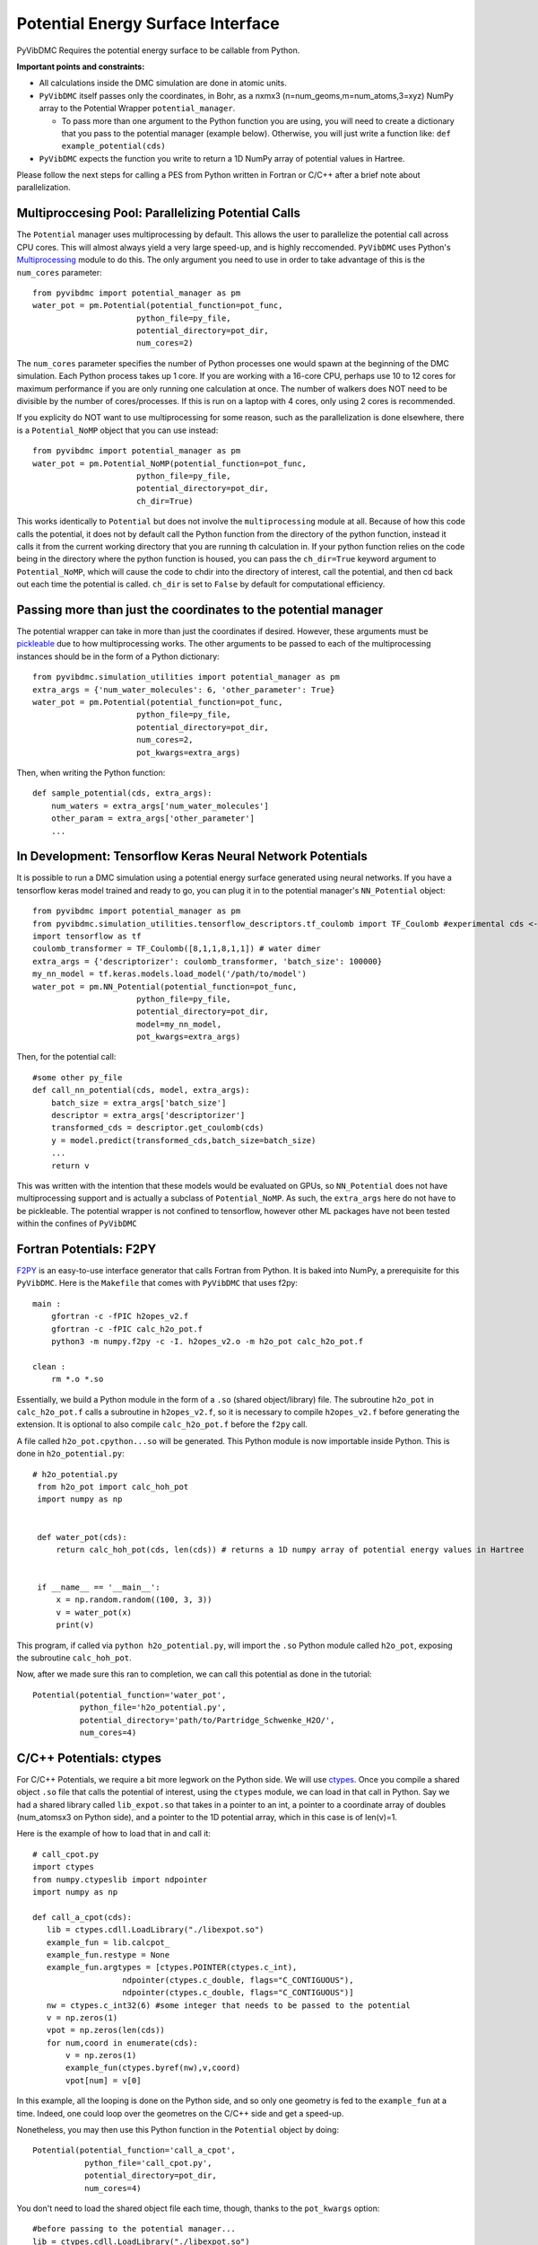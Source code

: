 Potential Energy Surface Interface
=========================================================

PyVibDMC Requires the potential energy surface to be callable from Python.

**Important points and constraints:**

* All calculations inside the DMC simulation are done in atomic units.

* ``PyVibDMC`` itself passes only the coordinates, in Bohr, as a nxmx3 (n=num_geoms,m=num_atoms,3=xyz) NumPy array to the Potential Wrapper ``potential_manager``.

  - To pass more than one argument to the Python function you are using, you will need to create a dictionary that you pass to the potential manager (example below). Otherwise, you will just write a function like: ``def example_potential(cds)``

* ``PyVibDMC`` expects the function you write to return a 1D NumPy array of potential values in Hartree.

Please follow the next steps for calling a PES from Python written in Fortran or C/C++ after a brief note about
parallelization.

Multiproccesing Pool: Parallelizing Potential Calls
-------------------------------------------------------
The ``Potential`` manager uses multiprocessing by default. This allows the user to parallelize the potential call across CPU cores.  This will almost always
yield a very large speed-up, and is highly reccomended. ``PyVibDMC`` uses
Python's `Multiprocessing <https://docs.python.org/3.7/library/multiprocessing.html#module-multiprocessing>`_ module to
do this. The only argument you need to use in order to take advantage of this is the ``num_cores`` parameter::

    from pyvibdmc import potential_manager as pm
    water_pot = pm.Potential(potential_function=pot_func,
                          python_file=py_file,
                          potential_directory=pot_dir,
                          num_cores=2)

The ``num_cores`` parameter specifies the number of Python processes one would spawn at the beginning of
the DMC simulation. Each Python process takes up 1 core. If you are working with a 16-core CPU,
perhaps use 10 to 12 cores for maximum performance if you are only running one calculation at once.
The number of walkers does NOT need to be divisible by the number of cores/processes.
If this is run on a laptop with 4 cores, only using 2 cores is recommended.

If you explicity do NOT want to use multiprocessing for some reason, such as the parallelization is done elsewhere,
there is a ``Potential_NoMP`` object that you can use instead::

    from pyvibdmc import potential_manager as pm
    water_pot = pm.Potential_NoMP(potential_function=pot_func,
                          python_file=py_file,
                          potential_directory=pot_dir,
                          ch_dir=True)

This works identically to ``Potential`` but does not involve the ``multiprocessing`` module at all. Because of how this
code calls the potential, it does not by default call the Python function from the directory of the python function,
instead it calls it from the current working directory that you are running th calculation in. If your python function
relies on the code being in the directory where the python function is housed, you can pass the ``ch_dir=True`` keyword
argument to ``Potential_NoMP``, which will cause the code to chdir into the directory of interest, call the potential,
and then cd back out each time the potential is called. ``ch_dir`` is set to ``False`` by default for computational
efficiency.

Passing more than just the coordinates to the potential manager
------------------------------------------------------------------
The potential wrapper can take in more than just the coordinates if desired.  However, these arguments must be
`pickleable <https://stackoverflow.com/questions/3603581/what-does-it-mean-for-an-object-to-be-picklable-or-pickle-able>`_ due to how multiprocessing works.
The other arguments to be passed to each of the multiprocessing instances should be in the form of a Python dictionary::

    from pyvibdmc.simulation_utilities import potential_manager as pm
    extra_args = {'num_water_molecules': 6, 'other_parameter': True}
    water_pot = pm.Potential(potential_function=pot_func,
                          python_file=py_file,
                          potential_directory=pot_dir,
                          num_cores=2,
                          pot_kwargs=extra_args)

Then, when writing the Python function::

    def sample_potential(cds, extra_args):
        num_waters = extra_args['num_water_molecules']
        other_param = extra_args['other_parameter']
        ...

In Development: Tensorflow Keras Neural Network Potentials
-------------------------------------------------------
It is possible to run a DMC simulation using a potential energy surface generated using neural networks.  If you have
a tensorflow keras model trained and ready to go, you can plug it in to the potential manager's ``NN_Potential`` object::

    from pyvibdmc import potential_manager as pm
    from pyvibdmc.simulation_utilities.tensorflow_descriptors.tf_coulomb import TF_Coulomb #experimental cds <--> descriptor module
    import tensorflow as tf
    coulomb_transformer = TF_Coulomb([8,1,1,8,1,1]) # water dimer
    extra_args = {'descriptorizer': coulomb_transformer, 'batch_size': 100000}
    my_nn_model = tf.keras.models.load_model('/path/to/model')
    water_pot = pm.NN_Potential(potential_function=pot_func,
                          python_file=py_file,
                          potential_directory=pot_dir,
                          model=my_nn_model,
                          pot_kwargs=extra_args)

Then, for the potential call::

    #some other py_file
    def call_nn_potential(cds, model, extra_args):
        batch_size = extra_args['batch_size']
        descriptor = extra_args['descriptorizer']
        transformed_cds = descriptor.get_coulomb(cds)
        y = model.predict(transformed_cds,batch_size=batch_size)
        ...
        return v

This was written with the intention that these models would be evaluated on GPUs, so ``NN_Potential`` does not have multiprocessing
support and is actually a subclass of ``Potential_NoMP``. As such, the ``extra_args`` here do not have to be pickleable.
The potential wrapper is not confined to tensorflow, however other ML packages have not been tested within the confines of ``PyVibDMC``

Fortran Potentials: F2PY
-------------------------------------------------------
`F2PY <https://numpy.org/doc/stable/f2py/>`_ is an easy-to-use interface generator
that calls Fortran from Python. It is baked into NumPy, a prerequisite for this ``PyVibDMC``.
Here is the ``Makefile`` that comes with ``PyVibDMC`` that uses f2py::

   main :
       gfortran -c -fPIC h2opes_v2.f
       gfortran -c -fPIC calc_h2o_pot.f
       python3 -m numpy.f2py -c -I. h2opes_v2.o -m h2o_pot calc_h2o_pot.f

   clean :
       rm *.o *.so

Essentially, we build a Python module in the form of a ``.so`` (shared object/library) file.
The subroutine ``h2o_pot`` in ``calc_h2o_pot.f`` calls a subroutine in ``h2opes_v2.f``, so it is
necessary to compile ``h2opes_v2.f`` before generating the extension. It is optional to also compile
``calc_h2o_pot.f`` before the ``f2py`` call.

A file called ``h2o_pot.cpython...so`` will be generated.  This Python module is now importable inside Python.
This is done in ``h2o_potential.py``::

   # h2o_potential.py
    from h2o_pot import calc_hoh_pot
    import numpy as np


    def water_pot(cds):
        return calc_hoh_pot(cds, len(cds)) # returns a 1D numpy array of potential energy values in Hartree


    if __name__ == '__main__':
        x = np.random.random((100, 3, 3))
        v = water_pot(x)
        print(v)

This program, if called via ``python h2o_potential.py``, will import the ``.so`` Python module called ``h2o_pot``,
exposing the subroutine ``calc_hoh_pot``.

Now, after we made sure this ran to completion, we can call this potential as done in the tutorial::

    Potential(potential_function='water_pot',
              python_file='h2o_potential.py',
              potential_directory='path/to/Partridge_Schwenke_H2O/',
              num_cores=4)

C/C++ Potentials: ctypes
-------------------------------------------------------
For C/C++ Potentials, we require a bit more legwork on the Python side. We will use
`ctypes <https://docs.python.org/3/library/ctypes.html>`_.
Once you compile a shared object
``.so`` file that calls the potential of interest, using the ``ctypes`` module, we can load in that call in Python.
Say we had a shared library called ``lib_expot.so`` that takes in a pointer to an int, a pointer to a coordinate
array of doubles (num_atomsx3 on Python side), and a pointer to the 1D potential array, which in this case is of len(v)=1.

Here is the example of how to load that in and call it::

   # call_cpot.py
   import ctypes
   from numpy.ctypeslib import ndpointer
   import numpy as np

   def call_a_cpot(cds):
      lib = ctypes.cdll.LoadLibrary("./libexpot.so")
      example_fun = lib.calcpot_
      example_fun.restype = None
      example_fun.argtypes = [ctypes.POINTER(ctypes.c_int),
                      ndpointer(ctypes.c_double, flags="C_CONTIGUOUS"),
                      ndpointer(ctypes.c_double, flags="C_CONTIGUOUS")]
      nw = ctypes.c_int32(6) #some integer that needs to be passed to the potential
      v = np.zeros(1)
      vpot = np.zeros(len(cds))
      for num,coord in enumerate(cds):
          v = np.zeros(1)
          example_fun(ctypes.byref(nw),v,coord)
          vpot[num] = v[0]

In this example, all the looping is done on the Python side, and so only one geometry is fed to the
``example_fun`` at a time. Indeed, one could loop over the geometres on the C/C++ side and get a speed-up.

Nonetheless, you may then use this Python function in the ``Potential`` object by doing::

   Potential(potential_function='call_a_cpot',
              python_file='call_cpot.py',
              potential_directory=pot_dir,
              num_cores=4)

You don't need to load the shared object file each time, though, thanks to the ``pot_kwargs`` option::

    #before passing to the potential manager...
    lib = ctypes.cdll.LoadLibrary("./libexpot.so")
    example_fun = lib.calcpot_
    example_fun.restype = None
    example_fun.argtypes = [ctypes.POINTER(ctypes.c_int),
                      ndpointer(ctypes.c_double, flags="C_CONTIGUOUS"),
                      ndpointer(ctypes.c_double, flags="C_CONTIGUOUS")]

    my_kwargs = {'example_fun': example_fun, 'nw': ctypes.c_int32(6)}
    Potential(potential_function='call_a_cpot',
              python_file='call_cpot.py',
              potential_directory=pot_dir,
              num_cores=4,
              pot_kwargs= my_kwargs )

Then...::

    # in the python function call...
    def call_a_cpot(cds, extra_args):
      ex_fun = extra_args['example_fun']
      nw = extra_args['nw']
      v = np.zeros(1)
      vpot = np.zeros(len(cds))
      for num,coord in enumerate(cds):
          v = np.zeros(1)
          ex_fun(ctypes.byref(nw),v,coord)
          vpot[num] = v[0]

MPI4Py: Parallelizing Potential Calls
-------------------------------------------------------

If one has a Python function that calls the potential, one can also parallelize the calls to it using MPI. This is
handled internally using the ``futures`` module in ``MPI4Py``.  While one can run on multiple cores using multiprocessing,
one can run on multiple cores/nodes in high-performance computing environments using the ``MPI_Potential``::

    from pyvibdmc.simulation_utilities.mpi_potential_manager import MPI_Potential
    # Import is like this rather than import pyvibdmc as pv so that people don't have to have MPI4Py installed

    if __name__=='__main__':
        pot_dir = '.../legacy_mbpol/'
        py_file = 'call_mbpol.py'
        pot_func = 'call_any'

        mbp_dimer_pot = MPI_Potential(potential_function=pot_func,
                              python_file=py_file,
                              potential_directory=pot_dir,
                              pot_kwargs={'nw':2})

As you can see, the syntax for ``MPI_Potential`` is similar to the ``Potential`` manager above. No other work needs
to be done to parallelize the code on the user side, this is all handled internally. The ``num_cores``
argument should not be used, as the ``MPI_Potential`` manager simply looks for the ``MPI.COMM_WORLD.get_size()``
attribute to figure out how many MPI processes to use.

PyVibDMC uses the ``mpi4py.futures`` module for MPI parallelization. This module is a relatively new implementation, and does not handle
memory in the most efficient way. While you should get close to linear scaling with the number of nodes used for calling
the potential, there may be memory / efficiency issues as you scale to larger numbers of nodes.

The more difficult part of the MPI potential manager is setting up the desired MPI environment for the high-performance
computing environment one may want to work on. In the McCoy group, we have `containers on dockerhub <https://hub.docker.com/orgs/mccoygroup>`_
for McCoy group students to use. The dockerfiles for these containers are hosted on GitHub on the
`McCoy Group GitHub page <https://github.com/McCoyGroup/mpi-centos-container>`_.

Of course, one could compile or the load the the appropriate MPI module installed on the supercomputer of interest,
and simply load that before using this feature. If using the ``MPI_Potential`` manager, one should run the code
using ``mpirun``

Here is an example ``sbatch`` file for running a containerized MPI DMC simulation using Singularity on Mox::

    #!/bin/bash
    #SBATCH --job-name=mpi_test
    #SBATCH --partition=ilahie
    #SBATCH --account=ilahie
    #SBATCH --nodes=2
    #SBATCH --ntasks-per-node=28
    #SBATCH --time=01:00:00
    #SBATCH --mem=120G
    #SBATCH --chdir=.

    module load singularity
    . /.../mcenv.sh
    MCENV_IMAGE=/.../mcenv_centos.sif
    MCENV_PACKAGES_PATH=/.../packages

    module load icc_19-ompi_3.1.4

    mcenv=$(mcenv -e)
    mpirun --mca mpi_warn_on_fork 0 -n $SLURM_NTASKS $mcenv --exec python -m mpi4py.futures pv_mpi_test.py

The ``python -m mpi4py.futures pv_mpi_test.py`` syntax should be used regardless of whether or not one is in a container,
amd ``$SLURM_NTASKS`` here is the number of nodes * the number of tasks per node.

Alternative Approach (Not recommended): executables and subprocess calls
-------------------------------------------------------------------------------
If for some reason these approaches do not meet your needs, you can always write the (nxmx3) geometries to a file, call an
executable that loads in the file, and then reload back in the potential values written to a second file, all in
a Python call. This is not recommended as it will be slow, as hard drive reads/writes are slow (especially if you have
a hard drive vs an SSD).  Nonetheless, here is an example of how to do such a thing::

   #pot_call_exec.py
   import subprocess as sub
   def call_exec(cds):
      exportCoords(cds,'coords.txt') #some function that writes the coordinates to file
      sub.run('./pot_executable',cwd='...',shell=True)
      pots = np.loadtxt('pots.txt')
      return pots

Then, we may use this function in the ``Potential`` object::

   Potential(potential_function='call_exec',
              python_file='pot_call_exec.py',
              potential_directory=pot_dir,
              num_cores=1) #cannot parallelize executables easily using multiprocessing. Can read/write to mutliple files...

